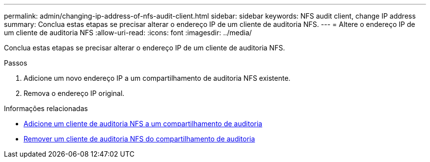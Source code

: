 ---
permalink: admin/changing-ip-address-of-nfs-audit-client.html 
sidebar: sidebar 
keywords: NFS audit client, change IP address 
summary: Conclua estas etapas se precisar alterar o endereço IP de um cliente de auditoria NFS. 
---
= Altere o endereço IP de um cliente de auditoria NFS
:allow-uri-read: 
:icons: font
:imagesdir: ../media/


[role="lead"]
Conclua estas etapas se precisar alterar o endereço IP de um cliente de auditoria NFS.

.Passos
. Adicione um novo endereço IP a um compartilhamento de auditoria NFS existente.
. Remova o endereço IP original.


.Informações relacionadas
* xref:adding-nfs-audit-client-to-audit-share.adoc[Adicione um cliente de auditoria NFS a um compartilhamento de auditoria]
* xref:removing-nfs-audit-client-from-audit-share.adoc[Remover um cliente de auditoria NFS do compartilhamento de auditoria]

